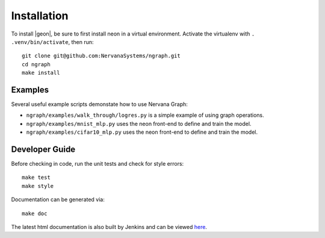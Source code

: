 .. ---------------------------------------------------------------------------
.. Copyright 2016 Nervana Systems Inc.
.. Licensed under the Apache License, Version 2.0 (the "License");
.. you may not use this file except in compliance with the License.
.. You may obtain a copy of the License at
..
..      http://www.apache.org/licenses/LICENSE-2.0
..
.. Unless required by applicable law or agreed to in writing, software
.. distributed under the License is distributed on an "AS IS" BASIS,
.. WITHOUT WARRANTIES OR CONDITIONS OF ANY KIND, either express or implied.
.. See the License for the specific language governing permissions and
.. limitations under the License.
.. ---------------------------------------------------------------------------


Installation
************

To install |geon|, be sure to first install neon in a virtual environment.
Activate the virtualenv with ``. .venv/bin/activate``, then run::

    git clone git@github.com:NervanaSystems/ngraph.git
    cd ngraph
    make install

Examples
========

Several useful example scripts demonstate how to use Nervana Graph:

* ``ngraph/examples/walk_through/logres.py`` is a simple example of using graph operations.
* ``ngraph/examples/mnist_mlp.py`` uses the neon front-end to define and train the model.
* ``ngraph/examples/cifar10_mlp.py`` uses the neon front-end to define and train the model.

Developer Guide
===============

Before checking in code, run the unit tests and check for style errors::

    make test
    make style

Documentation can be generated via::

    make doc


The latest html documentation is also built by Jenkins and can be viewed
`here <http://jenkins.sd.nervana.ai:8080/job/NEON_NGRAPH_Integration_Test/lastSuccessfulBuild/artifact/doc/build/html/index.html>`_.
